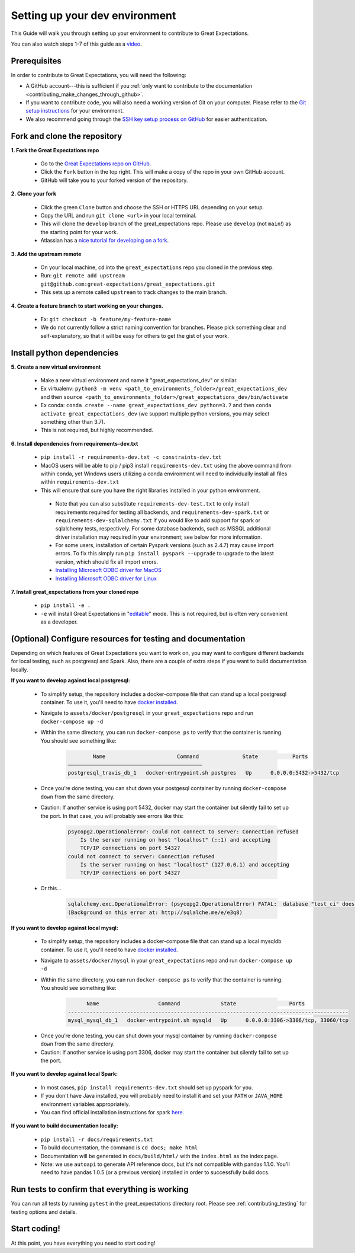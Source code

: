 .. _contributing_setting_up_your_dev_environment:



Setting up your dev environment
===============================

This Guide will walk you through setting up your environment to contribute to Great Expectations.

You can also watch steps 1-7 of this guide as a `video <https://www.youtube.com/watch?v=sps0C1fblu4>`__.

Prerequisites
-------------

In order to contribute to Great Expectations, you will need the following:

* A GitHub account---this is sufficient if you :ref:`only want to contribute to the documentation <contributing_make_changes_through_github>`.
* If you want to contribute code, you will also need a working version of Git on your computer. Please refer to the `Git setup instructions <https://git-scm.com/book/en/v2/Getting-Started-Installing-Git>`__ for your environment.
* We also recommend going through the `SSH key setup process on GitHub <https://help.github.com/en/github/authenticating-to-github/generating-a-new-ssh-key-and-adding-it-to-the-ssh-agent>`__ for easier authentication.


Fork and clone the repository
------------------------------

**1. Fork the Great Expectations repo**

    * Go to the `Great Expectations repo on GitHub <https://github.com/great-expectations/great_expectations>`__.
    * Click the ``Fork`` button in the top right. This will make a copy of the repo in your own GitHub account.
    * GitHub will take you to your forked version of the repository.


**2.  Clone your fork**

    * Click the green ``Clone`` button and choose the SSH or HTTPS URL depending on your setup.
    * Copy the URL and run ``git clone <url>`` in your local terminal.
    * This will clone the ``develop`` branch of the great_expectations repo. Please use ``develop`` (not ``main``!) as the starting point for your work.
    * Atlassian has a `nice tutorial for developing on a fork <https://www.atlassian.com/git/tutorials/git-forks-and-upstreams>`__.


**3. Add the upstream remote**

    * On your local machine, cd into the ``great_expectations`` repo you cloned in the previous step.
    * Run: ``git remote add upstream git@github.com:great-expectations/great_expectations.git``
    * This sets up a remote called ``upstream`` to track changes to the main branch.

**4. Create a feature branch to start working on your changes.**

    * Ex: ``git checkout -b feature/my-feature-name``
    * We do not currently follow a strict naming convention for branches. Please pick something clear and self-explanatory, so that it will be easy for others to get the gist of your work.


Install python dependencies
------------------------------

**5. Create a new virtual environment**

    * Make a new virtual environment and name it "great_expectations_dev" or similar.
    * Ex virtualenv: ``python3 -m venv <path_to_environments_folder>/great_expectations_dev`` and then ``source <path_to_environments_folder>/great_expectations_dev/bin/activate``
    * Ex conda: ``conda create --name great_expectations_dev python=3.7`` and then ``conda activate great_expectations_dev`` (we support multiple python versions, you may select something other than 3.7).
    * This is not required, but highly recommended.

**6. Install dependencies from requirements-dev.txt**

    * ``pip install -r requirements-dev.txt -c constraints-dev.txt``
    *  MacOS users will be able to pip / pip3 install ``requirements-dev.txt`` using the above command from within conda, yet Windows users utilizing a conda environment will need to individually install all files within ``requirements-dev.txt``
    *  This will ensure that sure you have the right libraries installed in your python environment.

      * Note that you can also substitute ``requirements-dev-test.txt`` to only install requirements required for testing all backends, and ``requirements-dev-spark.txt`` or ``requirements-dev-sqlalchemy.txt`` if you would like to add support for spark or sqlalchemy tests, respectively. For some database backends, such as MSSQL additional driver installation may required in your environment; see below for more information.
      * For some users, installation of certain Pyspark versions (such as 2.4.7) may cause import errors. To fix this simply run ``pip install pyspark --upgrade`` to upgrade to the latest version, which should fix all import errors.
      * `Installing Microsoft ODBC driver for MacOS <https://docs.microsoft.com/en-us/sql/connect/odbc/linux-mac/install-microsoft-odbc-driver-sql-server-macos>`__
      * `Installing Microsoft ODBC driver for Linux <https://docs.microsoft.com/en-us/sql/connect/odbc/linux-mac/installing-the-microsoft-odbc-driver-for-sql-server>`__


**7. Install great_expectations from your cloned repo**

    * ``pip install -e .``
    * ``-e`` will install Great Expectations in "`editable <https://pip.pypa.io/en/stable/reference/pip_install/#editable-installs>`__" mode. This is not required, but is often very convenient as a developer.

(Optional) Configure resources for testing and documentation
---------------------------------------------------------------

Depending on which features of Great Expectations you want to work on, you may want to configure different backends for local testing, such as postgresql and Spark. Also, there are a couple of extra steps if you want to build documentation locally.

**If you want to develop against local postgresql:**

    * To simplify setup, the repository includes a docker-compose file that can stand up a local postgresql container. To use it, you'll need to have `docker installed <https://docs.docker.com/install/>`__.
    * Navigate to ``assets/docker/postgresql`` in  your ``great_expectations`` repo and run ``docker-compose up -d``
    * Within the same directory, you can run ``docker-compose ps`` to verify that the container is running. You should see something like:

        .. code-block::

                    Name                       Command              State           Ports
            ———————————————————————————————————————————
            postgresql_travis_db_1   docker-entrypoint.sh postgres   Up      0.0.0.0:5432->5432/tcp

..

    * Once you’re done testing, you can shut down your postgesql container by running ``docker-compose down`` from the same directory.
    * Caution: If another service is using port 5432, docker may start the container but silently fail to set up the port. In that case, you will probably see errors like this:

        .. code-block::

            psycopg2.OperationalError: could not connect to server: Connection refused
                Is the server running on host "localhost" (::1) and accepting
                TCP/IP connections on port 5432?
            could not connect to server: Connection refused
                Is the server running on host "localhost" (127.0.0.1) and accepting
                TCP/IP connections on port 5432?

    * Or this...

        .. code-block::

            sqlalchemy.exc.OperationalError: (psycopg2.OperationalError) FATAL:  database "test_ci" does not exist
            (Background on this error at: http://sqlalche.me/e/e3q8)


**If you want to develop against local mysql:**

    * To simplify setup, the repository includes a docker-compose file that can stand up a local mysqldb container. To use it, you'll need to have `docker installed <https://docs.docker.com/install/>`__.
    * Navigate to ``assets/docker/mysql`` in  your ``great_expectations`` repo and run ``docker-compose up -d``
    * Within the same directory, you can run ``docker-compose ps`` to verify that the container is running. You should see something like:

        .. code-block::

                  Name                   Command             State                 Ports
            ------------------------------------------------------------------------------------------
            mysql_mysql_db_1   docker-entrypoint.sh mysqld   Up      0.0.0.0:3306->3306/tcp, 33060/tcp

..

    * Once you’re done testing, you can shut down your mysql container by running ``docker-compose down`` from the same directory.
    * Caution: If another service is using port 3306, docker may start the container but silently fail to set up the port.

**If you want to develop against local Spark:**

    * In most cases, ``pip install requirements-dev.txt`` should set up pyspark for you.
    * If you don't have Java installed, you will probably need to install it and set your ``PATH`` or ``JAVA_HOME`` environment variables appropriately.
    * You can find official installation instructions for spark `here <https://spark.apache.org/docs/latest/index.html#downloading>`__.

**If you want to build documentation locally:**

    * ``pip install -r docs/requirements.txt``
    * To build documentation, the command is ``cd docs; make html``
    * Documentation will be generated in ``docs/build/html/`` with the ``index.html`` as the index page.
    * Note: we use ``autoapi`` to generate API reference docs, but it's not compatible with pandas 1.1.0. You'll need to have pandas 1.0.5 (or a previous version) installed in order to successfully build docs.

Run tests to confirm that everything is working
-----------------------------------------------

You can run all tests by running ``pytest`` in the great_expectations directory root. Please see :ref:`contributing_testing` for testing options and details.

Start coding!
-----------------------------------------

At this point, you have everything you need to start coding!
